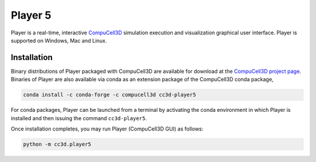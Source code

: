Player 5
========

Player is a real-time, interactive `CompuCell3D <https://github.com/CompuCell3D/CompuCell3D>`_
simulation execution and visualization graphical user interface.
Player is supported on Windows, Mac and Linux.

Installation
-------------

Binary distributions of Player packaged with CompuCell3D are available for download
at the `CompuCell3D project page <https://compucell3d.org/>`_. Binaries of Player are
also available via conda as an extension package of the CompuCell3D conda package,

.. code-block:: console

    conda install -c conda-forge -c compucell3d cc3d-player5

For conda packages, Player can be launched from a terminal by activating the conda
environment in which Player is installed and then issuing the command ``cc3d-player5``.


Once installation completes, you may run Player (CompuCell3D GUI) as follows:

.. code-block:: console

    python -m cc3d.player5
